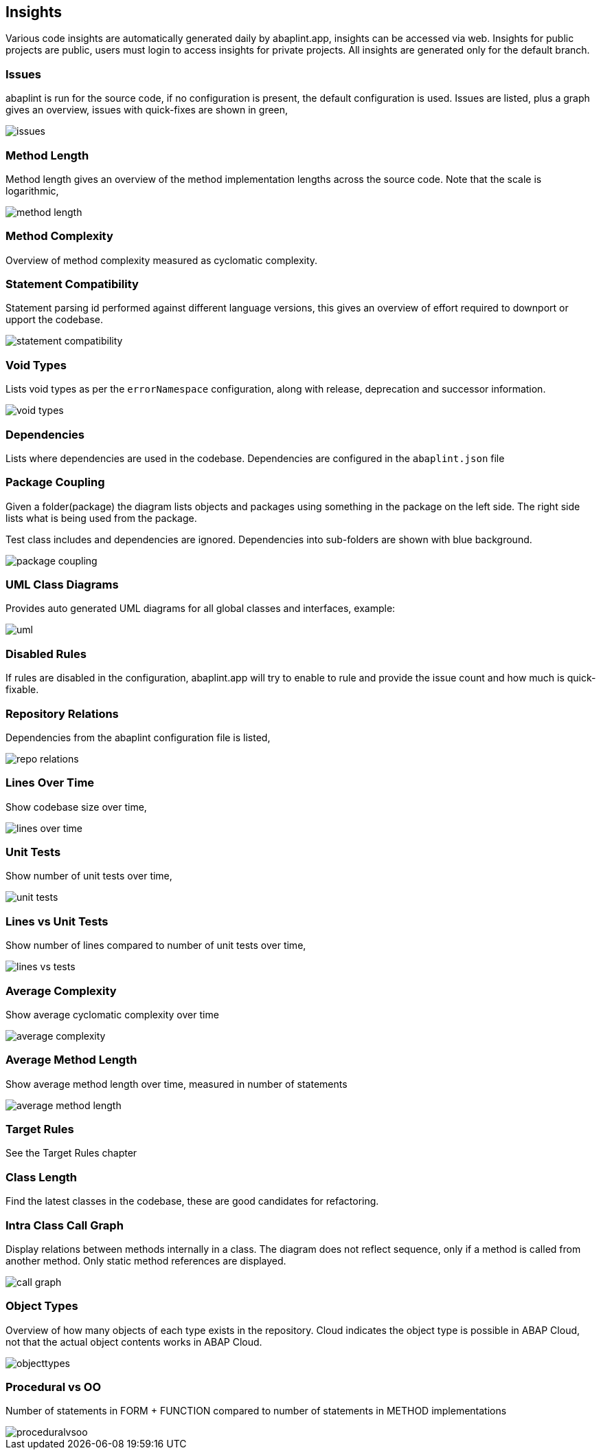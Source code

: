 == Insights

Various code insights are automatically generated daily by abaplint.app, insights can be accessed via web.
Insights for public projects are public, users must login to access insights for private projects.
All insights are generated only for the default branch.

=== Issues
abaplint is run for the source code, if no configuration is present, the default configuration is used.
Issues are listed, plus a graph gives an overview, issues with quick-fixes are shown in green,

image::img/issues.png[]

=== Method Length
Method length gives an overview of the method implementation lengths across the source code.
Note that the scale is logarithmic,

image::img/method_length.png[]

=== Method Complexity
Overview of method complexity measured as cyclomatic complexity.

=== Statement Compatibility
Statement parsing id performed against different language versions, this gives an overview of effort
required to downport or upport the codebase.

image::img/statement_compatibility.png[]

=== Void Types
Lists void types as per the `errorNamespace` configuration, along with release, deprecation and successor information.

image::img/void_types.png[]

=== Dependencies
Lists where dependencies are used in the codebase. Dependencies are configured in the `abaplint.json` file

=== Package Coupling
Given a folder(package) the diagram lists objects and packages using something in the package on the left side. The right side lists what is being used from the package.

Test class includes and dependencies are ignored. Dependencies into sub-folders are shown with blue background.

image::img/package_coupling.svg[]

=== UML Class Diagrams
Provides auto generated UML diagrams for all global classes and interfaces, example:

image::img/uml.svg[]

=== Disabled Rules
If rules are disabled in the configuration, abaplint.app will try to enable to rule and provide the issue count and how much is quick-fixable.

=== Repository Relations
Dependencies from the abaplint configuration file is listed,

image::img/repo_relations.svg[]

=== Lines Over Time
Show codebase size over time,

image::img/lines_over_time.png[]

=== Unit Tests
Show number of unit tests over time,

image::img/unit_tests.png[]

=== Lines vs Unit Tests
Show number of lines compared to number of unit tests over time,

image::img/lines_vs_tests.png[]

=== Average Complexity
Show average cyclomatic complexity over time

image::img/average_complexity.png[]

=== Average Method Length
Show average method length over time, measured in number of statements

image::img/average_method_length.png[]

=== Target Rules

See the Target Rules chapter

=== Class Length

Find the latest classes in the codebase, these are good candidates for refactoring.

=== Intra Class Call Graph

Display relations between methods internally in a class. The diagram does not reflect sequence, only if a method is called from another method.
Only static method references are displayed.

image::img/call_graph.svg[]

=== Object Types

Overview of how many objects of each type exists in the repository.
Cloud indicates the object type is possible in ABAP Cloud, not that the actual object contents works in ABAP Cloud.

image::img/objecttypes.png[]

=== Procedural vs OO

Number of statements in FORM + FUNCTION compared to number of statements in METHOD implementations

image::img/proceduralvsoo.png[]
